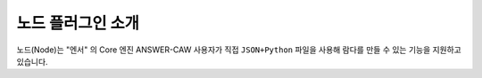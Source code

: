 .. meta::
    :keywords: PLUGIN NODE

.. _doc-plugin-node-intro:

노드 플러그인 소개
==================

노드(Node)는 "엔서" 의 Core 엔진 ANSWER-CAW 사용자가 직접 ``JSON+Python`` 파일을 사용해 람다를 만들 수 있는 기능을 지원하고 있습니다.
